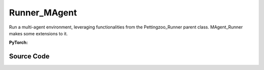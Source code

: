 Runner_MAgent
==============================================

Run a multi-agent environment, leveraging functionalities from the Pettingzoo_Runner parent class.
MAgent_Runner makes some extensions to it.

.. raw:: html

    <br><hr>

**PyTorch:**

.. py:class::
  xuance.torch.runners.runner_magent.MAgent_Runner(args)

  :param args: the arguments.
  :type args: Namespace

.. raw:: html

    <br><hr>


Source Code
-----------------

.. tabs::

  .. group-tab:: PyTorch

    .. code-block:: python

        from .runner_pettingzoo import Pettingzoo_Runner


        class MAgent_Runner(Pettingzoo_Runner):
            def __init__(self, args):
                super(MAgent_Runner, self).__init__(args)
                self.fps = 50

